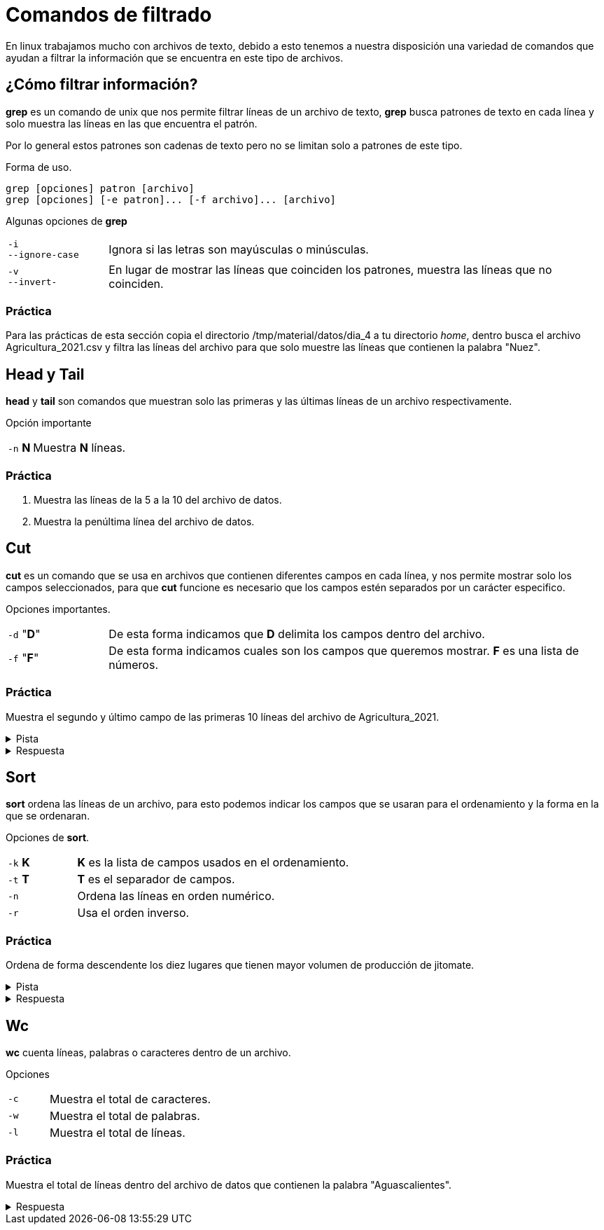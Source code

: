 = Comandos de filtrado

En linux trabajamos mucho con archivos de texto, debido a esto tenemos
a nuestra disposición una variedad de comandos que ayudan a filtrar la
información que se encuentra en este tipo de archivos.


== ¿Cómo filtrar información?
*grep* es un comando de unix que nos permite filtrar líneas de un 
archivo de texto, *grep* busca patrones de texto en cada línea y solo 
muestra las líneas en las que encuentra el patrón.

Por lo general estos patrones son cadenas de texto pero no se limitan 
solo a patrones de este tipo.

Forma de uso.
[source,shell]
----
grep [opciones] patron [archivo]
grep [opciones] [-e patron]... [-f archivo]... [archivo]
----

Algunas opciones de *grep*
[cols="1,5"]
|===
|`-i` +
`--ignore-case`| Ignora si las letras son mayúsculas o minúsculas.
|`-v` +
`--invert-`| En lugar de mostrar las líneas que coinciden los patrones, 
muestra las líneas que no coinciden.
|===

=== Práctica
Para las prácticas de esta sección copia el directorio 
/tmp/material/datos/dia_4 a tu directorio _home_, dentro busca el archivo Agricultura_2021.csv y filtra las líneas del archivo para que solo muestre las líneas que contienen la palabra "Nuez".

== Head y Tail
*head* y *tail* son comandos que muestran solo las primeras y las últimas 
líneas de un archivo respectivamente.

Opción importante
[cols="1,5"]
|===
|`-n` *N* | Muestra *N* líneas.
|===

=== Práctica 
. Muestra las líneas de la 5 a la 10 del archivo de datos.
. Muestra la penúltima línea del archivo de datos.

== Cut
*cut* es un comando que se usa en archivos que contienen diferentes 
campos en cada línea, y nos permite mostrar solo los campos seleccionados,
para que *cut* funcione es necesario que los campos estén separados por 
un carácter especifico.

Opciones importantes.
[cols="1,5"]
|===
|`-d` "*D*" | De esta forma indicamos que *D* delimita los campos dentro del archivo.
|`-f` "*F*" | De esta forma indicamos cuales son los campos que queremos mostrar. *F* es una lista de números.
|===

=== Práctica
Muestra el segundo y último campo de las primeras 10 líneas del archivo de Agricultura_2021.

.Pista
[%collapsible]
====
Primero averigua qué carácter se usa para separar los campos en el archivo mencionado.
====

.Respuesta
[%collapsible]
====
De la siguiente manera podemos ve que se usan comas como separador de campos:
[source,shell]
----
head -n 1 Agricultura_2021.csv
----
De modo que el ejercicio se resuelve de la siguiente manera.
[source,shell]
----
cut -d "," -f N Agricultura_2021.csv | head
----
donde N es campo que se desea mostrar.(N = 2 y N = 23 respectivamente).
====

== Sort
*sort* ordena las líneas de un archivo, para esto podemos indicar los 
campos que se usaran para el ordenamiento y la forma en la que se ordenaran.

Opciones de *sort*.
[cols="1,4"]
|===
|`-k` *K*| *K* es la lista de campos usados en el ordenamiento.
|`-t` *T*| *T* es el separador de campos.
|`-n` | Ordena las líneas en orden numérico.
|`-r` | Usa el orden inverso.
|===

=== Práctica
Ordena de forma descendente los diez lugares que tienen mayor volumen de producción de jitomate.

.Pista
[%collapsible]
====
Primero averigua cuál es el número de columna que corresponde al volumen de producción.
====

.Respuesta
[%collapsible]
====
Para saber qué número de columna corresponde al volumen de producción ejecutamos el siguiente comando y contamos hasta llegar a *Volumenproducción* (es la columna 21).
[source,shell]
----
head -n 1 Agricultura_2021.csv
----
Primero filtramos con *grep* la palabra jitomate, después usamos *sort* indicandole el carácter que delimita los campos y el número de campo que deseamos ordenar y al final lo pasamos como argumento a *head* indicandole el número de líneas que nos interesan
[source,shell]
----
grep -i jitomate Agricultura_2021.csv | sort -t "," -k 21 -n | head -10
----
Una forma de comprobar si la salida es correcta con el comando *cut* de la siguiente manera, pasar todo el comando anterior a un *cut* de forma que solo nos muestre la columna 21
[source,shell]
----
grep -i jitomate Agricultura_2021.csv | sort -t "," -k 21 -n | cut -d "," -f 21 | head -n 10
----
Al ver la salida de este comando podemos ver que el resultado está ordenado de menor a mayor, esto se arregla con la opción *-r* del comando *sort*
[source,shell]
----
grep -i jitomate Agricultura_2021.csv | sort -t "," -k 21 -rn | cut -d "," -f 21 | head -n 10
----
Al ver la salida de este comando podemos ver que el resultado está ordenado de menor a mayor, esto se arregla con la opción *-r* del comando *sort*.
====

== Wc
*wc* cuenta líneas, palabras o caracteres dentro de un archivo.

Opciones 
[cols="1,4"]
|===
|`-c` | Muestra el total de caracteres.
|`-w` | Muestra el total de palabras.
|`-l` | Muestra el total de líneas.
|===

=== Práctica
Muestra el total de líneas dentro del archivo de datos que contienen la palabra "Aguascalientes".

.Respuesta
[%collapsible]
====
Primero filtramos "Aguascalientes" en el archivo y lo pasamos al comando *wc* con la opción *-l*
[source,shell]
----
grep Aguascalientes Agricultura_2021.csv | wc -l
----
====
